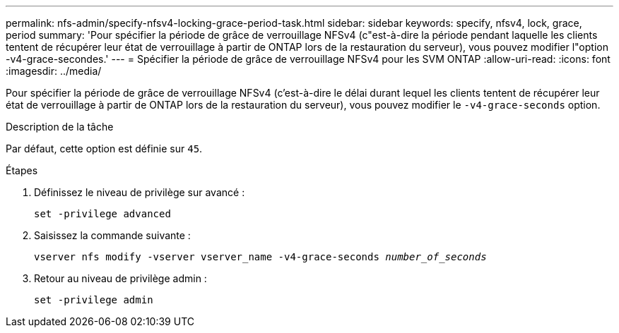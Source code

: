 ---
permalink: nfs-admin/specify-nfsv4-locking-grace-period-task.html 
sidebar: sidebar 
keywords: specify, nfsv4, lock, grace, period 
summary: 'Pour spécifier la période de grâce de verrouillage NFSv4 (c"est-à-dire la période pendant laquelle les clients tentent de récupérer leur état de verrouillage à partir de ONTAP lors de la restauration du serveur), vous pouvez modifier l"option -v4-grace-secondes.' 
---
= Spécifier la période de grâce de verrouillage NFSv4 pour les SVM ONTAP
:allow-uri-read: 
:icons: font
:imagesdir: ../media/


[role="lead"]
Pour spécifier la période de grâce de verrouillage NFSv4 (c'est-à-dire le délai durant lequel les clients tentent de récupérer leur état de verrouillage à partir de ONTAP lors de la restauration du serveur), vous pouvez modifier le `-v4-grace-seconds` option.

.Description de la tâche
Par défaut, cette option est définie sur `45`.

.Étapes
. Définissez le niveau de privilège sur avancé :
+
`set -privilege advanced`

. Saisissez la commande suivante :
+
`vserver nfs modify -vserver vserver_name -v4-grace-seconds _number_of_seconds_`

. Retour au niveau de privilège admin :
+
`set -privilege admin`



